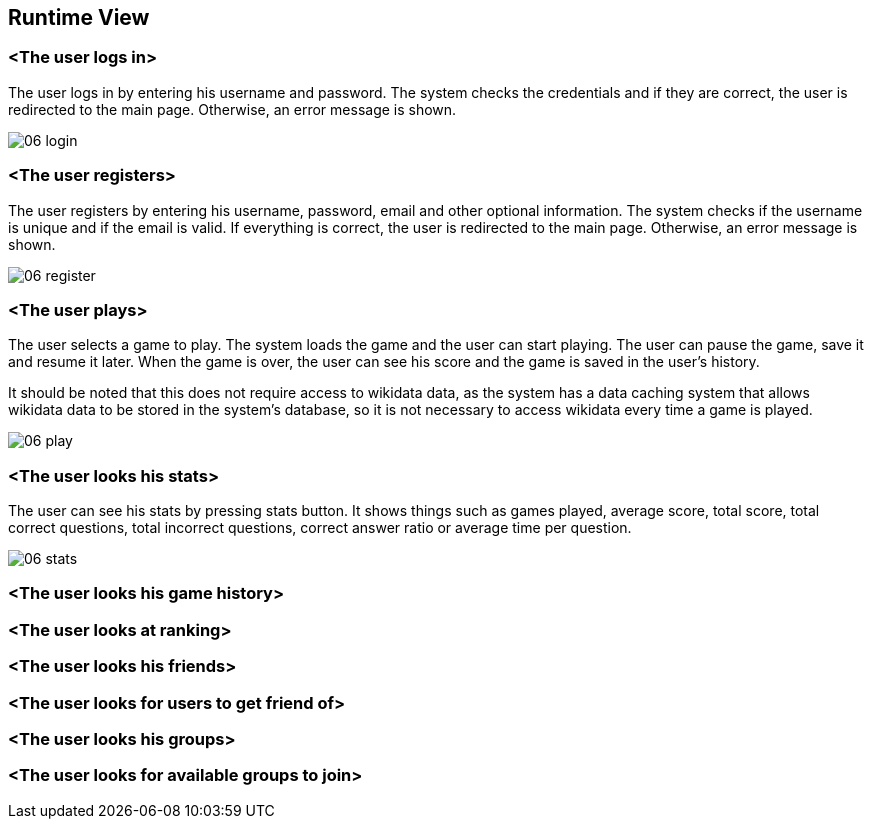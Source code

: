 ifndef::imagesdir[:imagesdir: ../images]

[[section-runtime-view]]
== Runtime View

=== <The user logs in>

The user logs in by entering his username and password. The system checks the credentials and if they are correct, the user is redirected to the main page. Otherwise, an error message is shown.

image::06-login.svg[]

=== <The user registers>

The user registers by entering his username, password, email and other optional information. The system checks if the username is unique and if the email is valid. If everything is correct, the user is redirected to the main page. Otherwise, an error message is shown.

image::06-register.svg[]

=== <The user plays>

The user selects a game to play. The system loads the game and the user can start playing. The user can pause the game, save it and resume it later. When the game is over, the user can see his score and the game is saved in the user's history.

It should be noted that this does not require access to wikidata data, as the system has a data caching system that allows wikidata data to be stored in the system's database, so it is not necessary to access wikidata every time a game is played.

image::06-play.svg[]

=== <The user looks his stats>

The user can see his stats by pressing stats button. It shows things such as games played, average score, total score, total correct questions, total incorrect questions, correct answer ratio or average time per question.

image::06-stats.svg[]

=== <The user looks his game history>

=== <The user looks at ranking>

=== <The user looks his friends>

=== <The user looks for users to get friend of>

=== <The user looks his groups>

=== <The user looks for available groups to join>